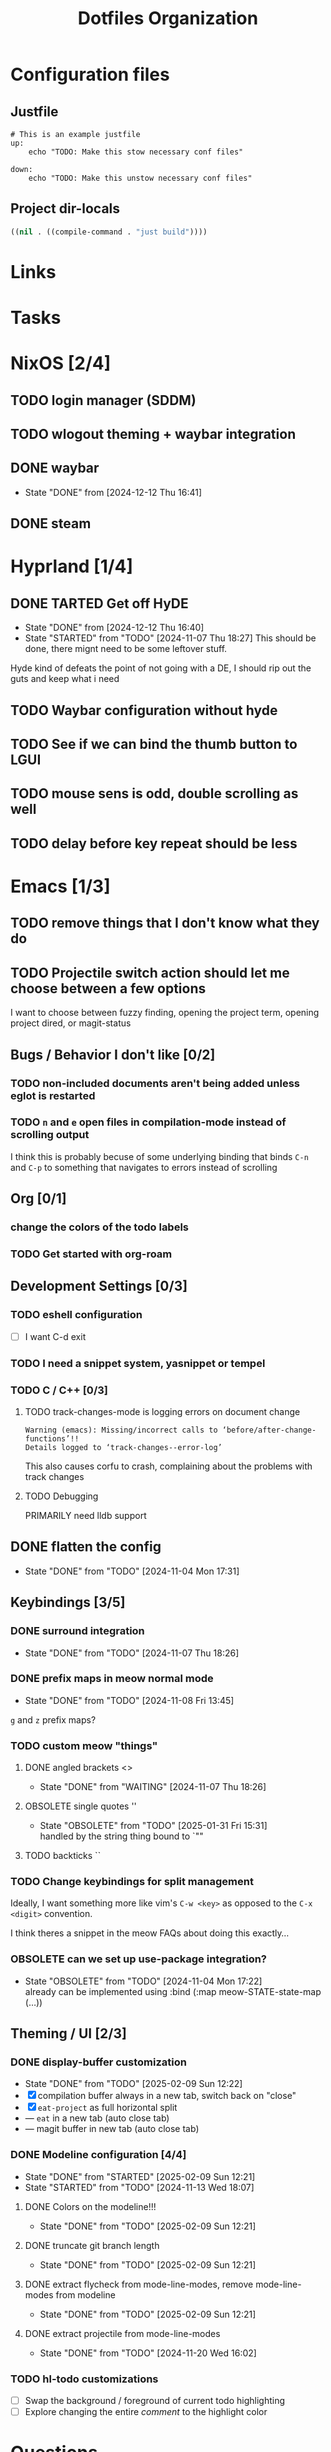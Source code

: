
#+TITLE: Dotfiles Organization

* Configuration files

** Justfile
#+begin_src just :tangle justfile
  # This is an example justfile
  up:
      echo "TODO: Make this stow necessary conf files"

  down:
      echo "TODO: Make this unstow necessary conf files"
#+end_src

** Project dir-locals

#+begin_src emacs-lisp :tangle .dir-locals.el
 ((nil . ((compile-command . "just build"))))
#+end_src

* Links
* Tasks
* NixOS [2/4]
** TODO login manager (SDDM)
** TODO wlogout theming + waybar integration
** DONE waybar
- State "DONE"       from              [2024-12-12 Thu 16:41]
** DONE steam
* Hyprland [1/4]
** DONE TARTED Get off HyDE
- State "DONE"       from              [2024-12-12 Thu 16:40]
- State "STARTED"    from "TODO"       [2024-11-07 Thu 18:27]
  This should be done, there mignt need to be some leftover stuff.

Hyde kind of defeats the point of not going with a DE, I should rip out the guts and keep what i need

** TODO Waybar configuration without hyde
** TODO See if we can bind the thumb button to LGUI
** TODO mouse sens is odd, double scrolling as well
** TODO delay before key repeat should be less
* Emacs [1/3]
** TODO remove things that I don't know what they do
** TODO Projectile switch action should let me choose between a few options
I want to choose between fuzzy finding, opening the project term, opening project dired, or magit-status
** Bugs / Behavior I don't like [0/2]
*** TODO non-included documents aren't being added unless eglot is restarted
*** TODO ~n~ and ~e~ open files in compilation-mode instead of scrolling output
I think this is probably becuse of some underlying binding that binds ~C-n~ and ~C-p~ to something that navigates to errors instead of scrolling
** Org [0/1]
*** change the colors of the todo labels
*** TODO Get started with org-roam
** Development Settings [0/3]
*** TODO eshell configuration
- [ ] I want C-d exit
*** TODO I need a snippet system, yasnippet or tempel
*** TODO C / C++ [0/3]
**** TODO track-changes-mode is logging errors on document change
#+begin_src
Warning (emacs): Missing/incorrect calls to ‘before/after-change-functions’!!
Details logged to ‘track-changes--error-log’
#+end_src

This also causes corfu to crash, complaining about the problems with track changes
**** TODO Debugging
PRIMARILY need lldb support
** DONE flatten the config
- State "DONE"       from "TODO"       [2024-11-04 Mon 17:31]
** Keybindings [3/5]
*** DONE surround integration
- State "DONE"       from "TODO"       [2024-11-07 Thu 18:26]
*** DONE prefix maps in meow normal mode
- State "DONE"       from "TODO"       [2024-11-08 Fri 13:45]
~g~ and ~z~ prefix maps?
*** TODO custom meow "things"
**** DONE angled brackets <>
- State "DONE"       from "WAITING"    [2024-11-07 Thu 18:26]
**** OBSOLETE single quotes ''
- State "OBSOLETE"   from "TODO"       [2025-01-31 Fri 15:31] \\
  handled by the string thing bound to `""
**** TODO backticks ``
*** TODO Change keybindings for split management
Ideally, I want something more like vim's ~C-w <key>~ as opposed to the ~C-x <digit>~ convention.

I think theres a snippet in the meow FAQs about doing this exactly...
*** OBSOLETE can we set up use-package integration?
- State "OBSOLETE"   from "TODO"       [2024-11-04 Mon 17:22] \\
  already can be implemented using :bind (:map meow-STATE-state-map (...))
** Theming / UI [2/3]
*** DONE display-buffer customization
- State "DONE"       from "TODO"       [2025-02-09 Sun 12:22]
- [X] compilation buffer always in a new tab, switch back on "close"
- [X] ~eat-project~ as full horizontal split
- --- ~eat~ in a new tab (auto close tab)
- --- magit buffer in new tab (auto close tab)
*** DONE Modeline configuration [4/4]
- State "DONE"       from "STARTED"    [2025-02-09 Sun 12:21]
- State "STARTED"    from "TODO"       [2024-11-13 Wed 18:07]
**** DONE Colors on the modeline!!!
- State "DONE"       from "TODO"       [2025-02-09 Sun 12:21]
**** DONE truncate git branch length
- State "DONE"       from "TODO"       [2025-02-09 Sun 12:21]
**** DONE extract flycheck from mode-line-modes, remove mode-line-modes from modeline
- State "DONE"       from "TODO"       [2025-02-09 Sun 12:21]
**** DONE extract projectile from mode-line-modes
- State "DONE"       from "TODO"       [2024-11-20 Wed 16:02]
*** TODO hl-todo customizations
- [ ] Swap the background / foreground of current todo highlighting
- [ ] Explore changing the entire /comment/ to the highlight color

* Questions
